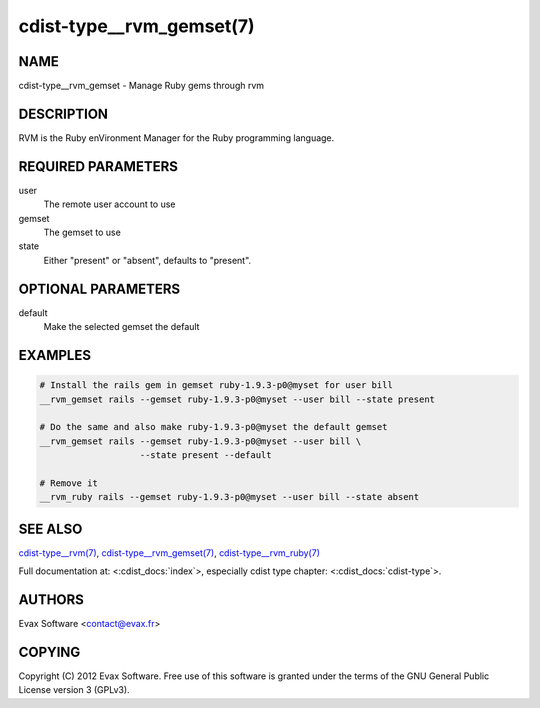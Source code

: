 cdist-type__rvm_gemset(7)
==========================

NAME
----
cdist-type__rvm_gemset - Manage Ruby gems through rvm


DESCRIPTION
-----------
RVM is the Ruby enVironment Manager for the Ruby programming language.


REQUIRED PARAMETERS
-------------------
user
    The remote user account to use
gemset
    The gemset to use
state
    Either "present" or "absent", defaults to "present".

OPTIONAL PARAMETERS
-------------------
default
    Make the selected gemset the default

EXAMPLES
--------

.. code-block:: sh

    # Install the rails gem in gemset ruby-1.9.3-p0@myset for user bill
    __rvm_gemset rails --gemset ruby-1.9.3-p0@myset --user bill --state present

    # Do the same and also make ruby-1.9.3-p0@myset the default gemset
    __rvm_gemset rails --gemset ruby-1.9.3-p0@myset --user bill \
                       --state present --default

    # Remove it
    __rvm_ruby rails --gemset ruby-1.9.3-p0@myset --user bill --state absent


SEE ALSO
--------
`cdist-type__rvm(7) <cdist-type__rvm.html>`_,
`cdist-type__rvm_gemset(7) <cdist-type__rvm_gemset.html>`_,
`cdist-type__rvm_ruby(7) <cdist-type__rvm_ruby.html>`_

Full documentation at: <:cdist_docs:`index`>,
especially cdist type chapter: <:cdist_docs:`cdist-type`>.


AUTHORS
-------
Evax Software <contact@evax.fr>


COPYING
-------
Copyright \(C) 2012 Evax Software. Free use of this software is granted under
the terms of the GNU General Public License version 3 (GPLv3).
